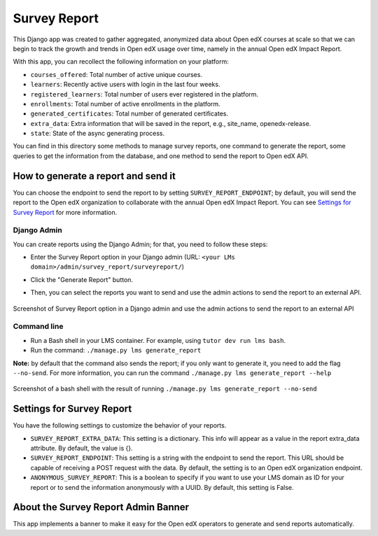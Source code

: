 Survey Report
===============

This Django app was created to gather aggregated, anonymized data about Open edX courses at scale so that we can begin to track the growth and trends in Open edX usage over time, namely in the annual Open edX Impact Report.

With this app, you can recollect the following information on your platform:

- ``courses_offered``: Total number of active unique courses.
- ``learners``: Recently active users with login in the last four weeks.
- ``registered_learners``: Total number of users ever registered in the platform.
- ``enrollments``: Total number of active enrollments in the platform.
- ``generated_certificates``: Total number of generated certificates.
- ``extra_data``: Extra information that will be saved in the report, e.g., site_name, openedx-release.
- ``state``: State of the async generating process.

You can find in this directory some methods to manage survey reports, one command to generate the report, some queries to get the information from the database, and one method to send the report to Open edX API.

How to generate a report and send it
-------------------------------------

You can choose the endpoint to send the report to by setting ``SURVEY_REPORT_ENDPOINT``; by default, you will send the report to the Open edX organization to collaborate with the annual Open edX Impact Report. You can see `Settings for Survey Report`_ for more information.

.. TODO: Complete this part
    By the tutor plugin X
    ~~~~~~~~~~~~~~~~~~~~~~
    You can generate and send reports automatically by installing the tutor plugin X and following its instructions.

Django Admin
~~~~~~~~~~~~~
You can create reports using the Django Admin; for that, you need to follow these steps:

- Enter the Survey Report option in your Django admin (URL: ``<your LMs domain>/admin/survey_report/surveyreport/``)
- Click the "Generate Report" button.
- Then, you can select the reports you want to send and use the admin actions to send the report to an external API.

    .. image:: docs/_images/survey_report_admin.png
        :alt: Survey report by Django admin

Screenshot of Survey Report option in a Django admin and use the admin actions to send the report to an external API

Command line
~~~~~~~~~~~~~
- Run a Bash shell in your LMS container. For example, using ``tutor dev run lms bash``.
- Run the command: ``./manage.py lms generate_report``

**Note:** by default that the command also sends the report; if you only want to generate it, you need to add the flag ``--no-send``. For more information, you can run the command ``./manage.py lms generate_report --help``

    .. image:: docs/_images/survey_report_command.png
        :alt: Survey Report by command line

Screenshot of a bash shell with the result of running ``./manage.py lms generate_report --no-send``

Settings for Survey Report
----------------------------

You have the following settings to customize the behavior of your reports.

- ``SURVEY_REPORT_EXTRA_DATA``: This setting is a dictionary. This info will appear as a value in the report extra_data attribute. By default, the value is {}.

- ``SURVEY_REPORT_ENDPOINT``: This setting is a string with the endpoint to send the report. This URL should be capable of receiving a POST request with the data. By default, the setting is to an Open edX organization endpoint.

- ``ANONYMOUS_SURVEY_REPORT``: This is a boolean to specify if you want to use your LMS domain as ID for your report or to send the information anonymously with a UUID. By default, this setting is False.


About the Survey Report Admin Banner
-------------------------------------

This app implements a banner to make it easy for the Open edX operators to generate and send reports automatically.
